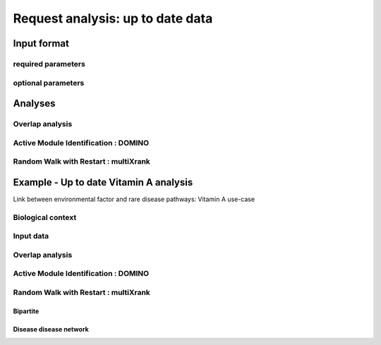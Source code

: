 ***************************************************
Request analysis: up to date data
***************************************************

Input format
=============
required parameters
---------------------
optional parameters
---------------------

Analyses
=========
Overlap analysis
-------------------
Active Module Identification : DOMINO
----------------------------------------
Random Walk with Restart : multiXrank
---------------------------------------

Example - Up to date Vitamin A analysis
========================================
Link between environmental factor and rare disease pathways: Vitamin A use-case

Biological context
-------------------
Input data
-----------
Overlap analysis
-------------------
Active Module Identification : DOMINO
----------------------------------------
Random Walk with Restart : multiXrank
---------------------------------------
Bipartite
^^^^^^^^^^^
Disease disease network
^^^^^^^^^^^^^^^^^^^^^^^^^

